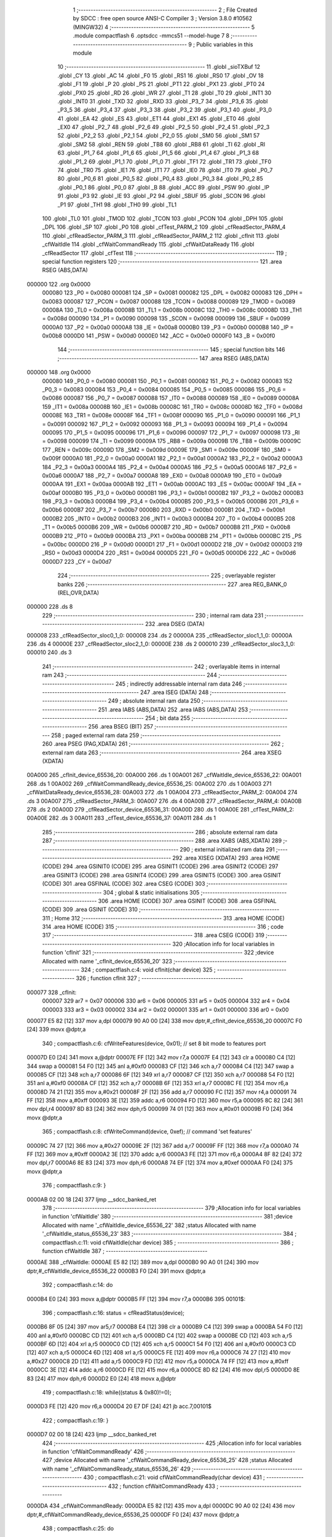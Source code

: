                                       1 ;--------------------------------------------------------
                                      2 ; File Created by SDCC : free open source ANSI-C Compiler
                                      3 ; Version 3.8.0 #10562 (MINGW32)
                                      4 ;--------------------------------------------------------
                                      5 	.module compactflash
                                      6 	.optsdcc -mmcs51 --model-huge
                                      7 	
                                      8 ;--------------------------------------------------------
                                      9 ; Public variables in this module
                                     10 ;--------------------------------------------------------
                                     11 	.globl _sioTXBuf
                                     12 	.globl _CY
                                     13 	.globl _AC
                                     14 	.globl _F0
                                     15 	.globl _RS1
                                     16 	.globl _RS0
                                     17 	.globl _OV
                                     18 	.globl _F1
                                     19 	.globl _P
                                     20 	.globl _PS
                                     21 	.globl _PT1
                                     22 	.globl _PX1
                                     23 	.globl _PT0
                                     24 	.globl _PX0
                                     25 	.globl _RD
                                     26 	.globl _WR
                                     27 	.globl _T1
                                     28 	.globl _T0
                                     29 	.globl _INT1
                                     30 	.globl _INT0
                                     31 	.globl _TXD
                                     32 	.globl _RXD
                                     33 	.globl _P3_7
                                     34 	.globl _P3_6
                                     35 	.globl _P3_5
                                     36 	.globl _P3_4
                                     37 	.globl _P3_3
                                     38 	.globl _P3_2
                                     39 	.globl _P3_1
                                     40 	.globl _P3_0
                                     41 	.globl _EA
                                     42 	.globl _ES
                                     43 	.globl _ET1
                                     44 	.globl _EX1
                                     45 	.globl _ET0
                                     46 	.globl _EX0
                                     47 	.globl _P2_7
                                     48 	.globl _P2_6
                                     49 	.globl _P2_5
                                     50 	.globl _P2_4
                                     51 	.globl _P2_3
                                     52 	.globl _P2_2
                                     53 	.globl _P2_1
                                     54 	.globl _P2_0
                                     55 	.globl _SM0
                                     56 	.globl _SM1
                                     57 	.globl _SM2
                                     58 	.globl _REN
                                     59 	.globl _TB8
                                     60 	.globl _RB8
                                     61 	.globl _TI
                                     62 	.globl _RI
                                     63 	.globl _P1_7
                                     64 	.globl _P1_6
                                     65 	.globl _P1_5
                                     66 	.globl _P1_4
                                     67 	.globl _P1_3
                                     68 	.globl _P1_2
                                     69 	.globl _P1_1
                                     70 	.globl _P1_0
                                     71 	.globl _TF1
                                     72 	.globl _TR1
                                     73 	.globl _TF0
                                     74 	.globl _TR0
                                     75 	.globl _IE1
                                     76 	.globl _IT1
                                     77 	.globl _IE0
                                     78 	.globl _IT0
                                     79 	.globl _P0_7
                                     80 	.globl _P0_6
                                     81 	.globl _P0_5
                                     82 	.globl _P0_4
                                     83 	.globl _P0_3
                                     84 	.globl _P0_2
                                     85 	.globl _P0_1
                                     86 	.globl _P0_0
                                     87 	.globl _B
                                     88 	.globl _ACC
                                     89 	.globl _PSW
                                     90 	.globl _IP
                                     91 	.globl _P3
                                     92 	.globl _IE
                                     93 	.globl _P2
                                     94 	.globl _SBUF
                                     95 	.globl _SCON
                                     96 	.globl _P1
                                     97 	.globl _TH1
                                     98 	.globl _TH0
                                     99 	.globl _TL1
                                    100 	.globl _TL0
                                    101 	.globl _TMOD
                                    102 	.globl _TCON
                                    103 	.globl _PCON
                                    104 	.globl _DPH
                                    105 	.globl _DPL
                                    106 	.globl _SP
                                    107 	.globl _P0
                                    108 	.globl _cfTest_PARM_2
                                    109 	.globl _cfReadSector_PARM_4
                                    110 	.globl _cfReadSector_PARM_3
                                    111 	.globl _cfReadSector_PARM_2
                                    112 	.globl _cfInit
                                    113 	.globl _cfWaitIdle
                                    114 	.globl _cfWaitCommandReady
                                    115 	.globl _cfWaitDataReady
                                    116 	.globl _cfReadSector
                                    117 	.globl _cfTest
                                    118 ;--------------------------------------------------------
                                    119 ; special function registers
                                    120 ;--------------------------------------------------------
                                    121 	.area RSEG    (ABS,DATA)
      000000                        122 	.org 0x0000
                           000080   123 _P0	=	0x0080
                           000081   124 _SP	=	0x0081
                           000082   125 _DPL	=	0x0082
                           000083   126 _DPH	=	0x0083
                           000087   127 _PCON	=	0x0087
                           000088   128 _TCON	=	0x0088
                           000089   129 _TMOD	=	0x0089
                           00008A   130 _TL0	=	0x008a
                           00008B   131 _TL1	=	0x008b
                           00008C   132 _TH0	=	0x008c
                           00008D   133 _TH1	=	0x008d
                           000090   134 _P1	=	0x0090
                           000098   135 _SCON	=	0x0098
                           000099   136 _SBUF	=	0x0099
                           0000A0   137 _P2	=	0x00a0
                           0000A8   138 _IE	=	0x00a8
                           0000B0   139 _P3	=	0x00b0
                           0000B8   140 _IP	=	0x00b8
                           0000D0   141 _PSW	=	0x00d0
                           0000E0   142 _ACC	=	0x00e0
                           0000F0   143 _B	=	0x00f0
                                    144 ;--------------------------------------------------------
                                    145 ; special function bits
                                    146 ;--------------------------------------------------------
                                    147 	.area RSEG    (ABS,DATA)
      000000                        148 	.org 0x0000
                           000080   149 _P0_0	=	0x0080
                           000081   150 _P0_1	=	0x0081
                           000082   151 _P0_2	=	0x0082
                           000083   152 _P0_3	=	0x0083
                           000084   153 _P0_4	=	0x0084
                           000085   154 _P0_5	=	0x0085
                           000086   155 _P0_6	=	0x0086
                           000087   156 _P0_7	=	0x0087
                           000088   157 _IT0	=	0x0088
                           000089   158 _IE0	=	0x0089
                           00008A   159 _IT1	=	0x008a
                           00008B   160 _IE1	=	0x008b
                           00008C   161 _TR0	=	0x008c
                           00008D   162 _TF0	=	0x008d
                           00008E   163 _TR1	=	0x008e
                           00008F   164 _TF1	=	0x008f
                           000090   165 _P1_0	=	0x0090
                           000091   166 _P1_1	=	0x0091
                           000092   167 _P1_2	=	0x0092
                           000093   168 _P1_3	=	0x0093
                           000094   169 _P1_4	=	0x0094
                           000095   170 _P1_5	=	0x0095
                           000096   171 _P1_6	=	0x0096
                           000097   172 _P1_7	=	0x0097
                           000098   173 _RI	=	0x0098
                           000099   174 _TI	=	0x0099
                           00009A   175 _RB8	=	0x009a
                           00009B   176 _TB8	=	0x009b
                           00009C   177 _REN	=	0x009c
                           00009D   178 _SM2	=	0x009d
                           00009E   179 _SM1	=	0x009e
                           00009F   180 _SM0	=	0x009f
                           0000A0   181 _P2_0	=	0x00a0
                           0000A1   182 _P2_1	=	0x00a1
                           0000A2   183 _P2_2	=	0x00a2
                           0000A3   184 _P2_3	=	0x00a3
                           0000A4   185 _P2_4	=	0x00a4
                           0000A5   186 _P2_5	=	0x00a5
                           0000A6   187 _P2_6	=	0x00a6
                           0000A7   188 _P2_7	=	0x00a7
                           0000A8   189 _EX0	=	0x00a8
                           0000A9   190 _ET0	=	0x00a9
                           0000AA   191 _EX1	=	0x00aa
                           0000AB   192 _ET1	=	0x00ab
                           0000AC   193 _ES	=	0x00ac
                           0000AF   194 _EA	=	0x00af
                           0000B0   195 _P3_0	=	0x00b0
                           0000B1   196 _P3_1	=	0x00b1
                           0000B2   197 _P3_2	=	0x00b2
                           0000B3   198 _P3_3	=	0x00b3
                           0000B4   199 _P3_4	=	0x00b4
                           0000B5   200 _P3_5	=	0x00b5
                           0000B6   201 _P3_6	=	0x00b6
                           0000B7   202 _P3_7	=	0x00b7
                           0000B0   203 _RXD	=	0x00b0
                           0000B1   204 _TXD	=	0x00b1
                           0000B2   205 _INT0	=	0x00b2
                           0000B3   206 _INT1	=	0x00b3
                           0000B4   207 _T0	=	0x00b4
                           0000B5   208 _T1	=	0x00b5
                           0000B6   209 _WR	=	0x00b6
                           0000B7   210 _RD	=	0x00b7
                           0000B8   211 _PX0	=	0x00b8
                           0000B9   212 _PT0	=	0x00b9
                           0000BA   213 _PX1	=	0x00ba
                           0000BB   214 _PT1	=	0x00bb
                           0000BC   215 _PS	=	0x00bc
                           0000D0   216 _P	=	0x00d0
                           0000D1   217 _F1	=	0x00d1
                           0000D2   218 _OV	=	0x00d2
                           0000D3   219 _RS0	=	0x00d3
                           0000D4   220 _RS1	=	0x00d4
                           0000D5   221 _F0	=	0x00d5
                           0000D6   222 _AC	=	0x00d6
                           0000D7   223 _CY	=	0x00d7
                                    224 ;--------------------------------------------------------
                                    225 ; overlayable register banks
                                    226 ;--------------------------------------------------------
                                    227 	.area REG_BANK_0	(REL,OVR,DATA)
      000000                        228 	.ds 8
                                    229 ;--------------------------------------------------------
                                    230 ; internal ram data
                                    231 ;--------------------------------------------------------
                                    232 	.area DSEG    (DATA)
      000008                        233 _cfReadSector_sloc0_1_0:
      000008                        234 	.ds 2
      00000A                        235 _cfReadSector_sloc1_1_0:
      00000A                        236 	.ds 4
      00000E                        237 _cfReadSector_sloc2_1_0:
      00000E                        238 	.ds 2
      000010                        239 _cfReadSector_sloc3_1_0:
      000010                        240 	.ds 3
                                    241 ;--------------------------------------------------------
                                    242 ; overlayable items in internal ram 
                                    243 ;--------------------------------------------------------
                                    244 ;--------------------------------------------------------
                                    245 ; indirectly addressable internal ram data
                                    246 ;--------------------------------------------------------
                                    247 	.area ISEG    (DATA)
                                    248 ;--------------------------------------------------------
                                    249 ; absolute internal ram data
                                    250 ;--------------------------------------------------------
                                    251 	.area IABS    (ABS,DATA)
                                    252 	.area IABS    (ABS,DATA)
                                    253 ;--------------------------------------------------------
                                    254 ; bit data
                                    255 ;--------------------------------------------------------
                                    256 	.area BSEG    (BIT)
                                    257 ;--------------------------------------------------------
                                    258 ; paged external ram data
                                    259 ;--------------------------------------------------------
                                    260 	.area PSEG    (PAG,XDATA)
                                    261 ;--------------------------------------------------------
                                    262 ; external ram data
                                    263 ;--------------------------------------------------------
                                    264 	.area XSEG    (XDATA)
      00A000                        265 _cfInit_device_65536_20:
      00A000                        266 	.ds 1
      00A001                        267 _cfWaitIdle_device_65536_22:
      00A001                        268 	.ds 1
      00A002                        269 _cfWaitCommandReady_device_65536_25:
      00A002                        270 	.ds 1
      00A003                        271 _cfWaitDataReady_device_65536_28:
      00A003                        272 	.ds 1
      00A004                        273 _cfReadSector_PARM_2:
      00A004                        274 	.ds 3
      00A007                        275 _cfReadSector_PARM_3:
      00A007                        276 	.ds 4
      00A00B                        277 _cfReadSector_PARM_4:
      00A00B                        278 	.ds 2
      00A00D                        279 _cfReadSector_device_65536_31:
      00A00D                        280 	.ds 1
      00A00E                        281 _cfTest_PARM_2:
      00A00E                        282 	.ds 3
      00A011                        283 _cfTest_device_65536_37:
      00A011                        284 	.ds 1
                                    285 ;--------------------------------------------------------
                                    286 ; absolute external ram data
                                    287 ;--------------------------------------------------------
                                    288 	.area XABS    (ABS,XDATA)
                                    289 ;--------------------------------------------------------
                                    290 ; external initialized ram data
                                    291 ;--------------------------------------------------------
                                    292 	.area XISEG   (XDATA)
                                    293 	.area HOME    (CODE)
                                    294 	.area GSINIT0 (CODE)
                                    295 	.area GSINIT1 (CODE)
                                    296 	.area GSINIT2 (CODE)
                                    297 	.area GSINIT3 (CODE)
                                    298 	.area GSINIT4 (CODE)
                                    299 	.area GSINIT5 (CODE)
                                    300 	.area GSINIT  (CODE)
                                    301 	.area GSFINAL (CODE)
                                    302 	.area CSEG    (CODE)
                                    303 ;--------------------------------------------------------
                                    304 ; global & static initialisations
                                    305 ;--------------------------------------------------------
                                    306 	.area HOME    (CODE)
                                    307 	.area GSINIT  (CODE)
                                    308 	.area GSFINAL (CODE)
                                    309 	.area GSINIT  (CODE)
                                    310 ;--------------------------------------------------------
                                    311 ; Home
                                    312 ;--------------------------------------------------------
                                    313 	.area HOME    (CODE)
                                    314 	.area HOME    (CODE)
                                    315 ;--------------------------------------------------------
                                    316 ; code
                                    317 ;--------------------------------------------------------
                                    318 	.area CSEG    (CODE)
                                    319 ;------------------------------------------------------------
                                    320 ;Allocation info for local variables in function 'cfInit'
                                    321 ;------------------------------------------------------------
                                    322 ;device                    Allocated with name '_cfInit_device_65536_20'
                                    323 ;------------------------------------------------------------
                                    324 ;	compactflash.c:4: void cfInit(char device)
                                    325 ;	-----------------------------------------
                                    326 ;	 function cfInit
                                    327 ;	-----------------------------------------
      000077                        328 _cfInit:
                           000007   329 	ar7 = 0x07
                           000006   330 	ar6 = 0x06
                           000005   331 	ar5 = 0x05
                           000004   332 	ar4 = 0x04
                           000003   333 	ar3 = 0x03
                           000002   334 	ar2 = 0x02
                           000001   335 	ar1 = 0x01
                           000000   336 	ar0 = 0x00
      000077 E5 82            [12]  337 	mov	a,dpl
      000079 90 A0 00         [24]  338 	mov	dptr,#_cfInit_device_65536_20
      00007C F0               [24]  339 	movx	@dptr,a
                                    340 ;	compactflash.c:6: cfWriteFeatures(device, 0x01); //  set 8 bit mode to features port
      00007D E0               [24]  341 	movx	a,@dptr
      00007E FF               [12]  342 	mov	r7,a
      00007F E4               [12]  343 	clr	a
      000080 C4               [12]  344 	swap	a
      000081 54 F0            [12]  345 	anl	a,#0xf0
      000083 CF               [12]  346 	xch	a,r7
      000084 C4               [12]  347 	swap	a
      000085 CF               [12]  348 	xch	a,r7
      000086 6F               [12]  349 	xrl	a,r7
      000087 CF               [12]  350 	xch	a,r7
      000088 54 F0            [12]  351 	anl	a,#0xf0
      00008A CF               [12]  352 	xch	a,r7
      00008B 6F               [12]  353 	xrl	a,r7
      00008C FE               [12]  354 	mov	r6,a
      00008D 74 21            [12]  355 	mov	a,#0x21
      00008F 2F               [12]  356 	add	a,r7
      000090 FC               [12]  357 	mov	r4,a
      000091 74 FF            [12]  358 	mov	a,#0xff
      000093 3E               [12]  359 	addc	a,r6
      000094 FD               [12]  360 	mov	r5,a
      000095 8C 82            [24]  361 	mov	dpl,r4
      000097 8D 83            [24]  362 	mov	dph,r5
      000099 74 01            [12]  363 	mov	a,#0x01
      00009B F0               [24]  364 	movx	@dptr,a
                                    365 ;	compactflash.c:8: cfWriteCommand(device, 0xef);  // command 'set features'
      00009C 74 27            [12]  366 	mov	a,#0x27
      00009E 2F               [12]  367 	add	a,r7
      00009F FF               [12]  368 	mov	r7,a
      0000A0 74 FF            [12]  369 	mov	a,#0xff
      0000A2 3E               [12]  370 	addc	a,r6
      0000A3 FE               [12]  371 	mov	r6,a
      0000A4 8F 82            [24]  372 	mov	dpl,r7
      0000A6 8E 83            [24]  373 	mov	dph,r6
      0000A8 74 EF            [12]  374 	mov	a,#0xef
      0000AA F0               [24]  375 	movx	@dptr,a
                                    376 ;	compactflash.c:9: }
      0000AB 02 00 18         [24]  377 	ljmp	__sdcc_banked_ret
                                    378 ;------------------------------------------------------------
                                    379 ;Allocation info for local variables in function 'cfWaitIdle'
                                    380 ;------------------------------------------------------------
                                    381 ;device                    Allocated with name '_cfWaitIdle_device_65536_22'
                                    382 ;status                    Allocated with name '_cfWaitIdle_status_65536_23'
                                    383 ;------------------------------------------------------------
                                    384 ;	compactflash.c:11: void cfWaitIdle(char device)
                                    385 ;	-----------------------------------------
                                    386 ;	 function cfWaitIdle
                                    387 ;	-----------------------------------------
      0000AE                        388 _cfWaitIdle:
      0000AE E5 82            [12]  389 	mov	a,dpl
      0000B0 90 A0 01         [24]  390 	mov	dptr,#_cfWaitIdle_device_65536_22
      0000B3 F0               [24]  391 	movx	@dptr,a
                                    392 ;	compactflash.c:14: do
      0000B4 E0               [24]  393 	movx	a,@dptr
      0000B5 FF               [12]  394 	mov	r7,a
      0000B6                        395 00101$:
                                    396 ;	compactflash.c:16: status = cfReadStatus(device);
      0000B6 8F 05            [24]  397 	mov	ar5,r7
      0000B8 E4               [12]  398 	clr	a
      0000B9 C4               [12]  399 	swap	a
      0000BA 54 F0            [12]  400 	anl	a,#0xf0
      0000BC CD               [12]  401 	xch	a,r5
      0000BD C4               [12]  402 	swap	a
      0000BE CD               [12]  403 	xch	a,r5
      0000BF 6D               [12]  404 	xrl	a,r5
      0000C0 CD               [12]  405 	xch	a,r5
      0000C1 54 F0            [12]  406 	anl	a,#0xf0
      0000C3 CD               [12]  407 	xch	a,r5
      0000C4 6D               [12]  408 	xrl	a,r5
      0000C5 FE               [12]  409 	mov	r6,a
      0000C6 74 27            [12]  410 	mov	a,#0x27
      0000C8 2D               [12]  411 	add	a,r5
      0000C9 FD               [12]  412 	mov	r5,a
      0000CA 74 FF            [12]  413 	mov	a,#0xff
      0000CC 3E               [12]  414 	addc	a,r6
      0000CD FE               [12]  415 	mov	r6,a
      0000CE 8D 82            [24]  416 	mov	dpl,r5
      0000D0 8E 83            [24]  417 	mov	dph,r6
      0000D2 E0               [24]  418 	movx	a,@dptr
                                    419 ;	compactflash.c:18: while((status & 0x80)!=0);
      0000D3 FE               [12]  420 	mov	r6,a
      0000D4 20 E7 DF         [24]  421 	jb	acc.7,00101$
                                    422 ;	compactflash.c:19: }
      0000D7 02 00 18         [24]  423 	ljmp	__sdcc_banked_ret
                                    424 ;------------------------------------------------------------
                                    425 ;Allocation info for local variables in function 'cfWaitCommandReady'
                                    426 ;------------------------------------------------------------
                                    427 ;device                    Allocated with name '_cfWaitCommandReady_device_65536_25'
                                    428 ;status                    Allocated with name '_cfWaitCommandReady_status_65536_26'
                                    429 ;------------------------------------------------------------
                                    430 ;	compactflash.c:21: void cfWaitCommandReady(char device)
                                    431 ;	-----------------------------------------
                                    432 ;	 function cfWaitCommandReady
                                    433 ;	-----------------------------------------
      0000DA                        434 _cfWaitCommandReady:
      0000DA E5 82            [12]  435 	mov	a,dpl
      0000DC 90 A0 02         [24]  436 	mov	dptr,#_cfWaitCommandReady_device_65536_25
      0000DF F0               [24]  437 	movx	@dptr,a
                                    438 ;	compactflash.c:25: do
      0000E0 E0               [24]  439 	movx	a,@dptr
      0000E1 FF               [12]  440 	mov	r7,a
      0000E2                        441 00101$:
                                    442 ;	compactflash.c:27: status = cfReadStatus(device);
      0000E2 8F 05            [24]  443 	mov	ar5,r7
      0000E4 E4               [12]  444 	clr	a
      0000E5 C4               [12]  445 	swap	a
      0000E6 54 F0            [12]  446 	anl	a,#0xf0
      0000E8 CD               [12]  447 	xch	a,r5
      0000E9 C4               [12]  448 	swap	a
      0000EA CD               [12]  449 	xch	a,r5
      0000EB 6D               [12]  450 	xrl	a,r5
      0000EC CD               [12]  451 	xch	a,r5
      0000ED 54 F0            [12]  452 	anl	a,#0xf0
      0000EF CD               [12]  453 	xch	a,r5
      0000F0 6D               [12]  454 	xrl	a,r5
      0000F1 FE               [12]  455 	mov	r6,a
      0000F2 74 27            [12]  456 	mov	a,#0x27
      0000F4 2D               [12]  457 	add	a,r5
      0000F5 FD               [12]  458 	mov	r5,a
      0000F6 74 FF            [12]  459 	mov	a,#0xff
      0000F8 3E               [12]  460 	addc	a,r6
      0000F9 FE               [12]  461 	mov	r6,a
      0000FA 8D 82            [24]  462 	mov	dpl,r5
      0000FC 8E 83            [24]  463 	mov	dph,r6
      0000FE E0               [24]  464 	movx	a,@dptr
      0000FF FE               [12]  465 	mov	r6,a
                                    466 ;	compactflash.c:29: while((status & 0xc0)!=0x40);
      000100 53 06 C0         [24]  467 	anl	ar6,#0xc0
      000103 7D 00            [12]  468 	mov	r5,#0x00
      000105 BE 40 DA         [24]  469 	cjne	r6,#0x40,00101$
      000108 BD 00 D7         [24]  470 	cjne	r5,#0x00,00101$
                                    471 ;	compactflash.c:30: }
      00010B 02 00 18         [24]  472 	ljmp	__sdcc_banked_ret
                                    473 ;------------------------------------------------------------
                                    474 ;Allocation info for local variables in function 'cfWaitDataReady'
                                    475 ;------------------------------------------------------------
                                    476 ;device                    Allocated with name '_cfWaitDataReady_device_65536_28'
                                    477 ;status                    Allocated with name '_cfWaitDataReady_status_65536_29'
                                    478 ;------------------------------------------------------------
                                    479 ;	compactflash.c:32: void cfWaitDataReady(char device)
                                    480 ;	-----------------------------------------
                                    481 ;	 function cfWaitDataReady
                                    482 ;	-----------------------------------------
      00010E                        483 _cfWaitDataReady:
      00010E E5 82            [12]  484 	mov	a,dpl
      000110 90 A0 03         [24]  485 	mov	dptr,#_cfWaitDataReady_device_65536_28
      000113 F0               [24]  486 	movx	@dptr,a
                                    487 ;	compactflash.c:35: do
      000114 E0               [24]  488 	movx	a,@dptr
      000115 FF               [12]  489 	mov	r7,a
      000116                        490 00101$:
                                    491 ;	compactflash.c:37: status = cfReadStatus(device);
      000116 8F 05            [24]  492 	mov	ar5,r7
      000118 E4               [12]  493 	clr	a
      000119 C4               [12]  494 	swap	a
      00011A 54 F0            [12]  495 	anl	a,#0xf0
      00011C CD               [12]  496 	xch	a,r5
      00011D C4               [12]  497 	swap	a
      00011E CD               [12]  498 	xch	a,r5
      00011F 6D               [12]  499 	xrl	a,r5
      000120 CD               [12]  500 	xch	a,r5
      000121 54 F0            [12]  501 	anl	a,#0xf0
      000123 CD               [12]  502 	xch	a,r5
      000124 6D               [12]  503 	xrl	a,r5
      000125 FE               [12]  504 	mov	r6,a
      000126 74 27            [12]  505 	mov	a,#0x27
      000128 2D               [12]  506 	add	a,r5
      000129 FD               [12]  507 	mov	r5,a
      00012A 74 FF            [12]  508 	mov	a,#0xff
      00012C 3E               [12]  509 	addc	a,r6
      00012D FE               [12]  510 	mov	r6,a
      00012E 8D 82            [24]  511 	mov	dpl,r5
      000130 8E 83            [24]  512 	mov	dph,r6
      000132 E0               [24]  513 	movx	a,@dptr
      000133 FE               [12]  514 	mov	r6,a
                                    515 ;	compactflash.c:39: while((status & 0x88)!=0x08);
      000134 53 06 88         [24]  516 	anl	ar6,#0x88
      000137 7D 00            [12]  517 	mov	r5,#0x00
      000139 BE 08 DA         [24]  518 	cjne	r6,#0x08,00101$
      00013C BD 00 D7         [24]  519 	cjne	r5,#0x00,00101$
                                    520 ;	compactflash.c:40: }
      00013F 02 00 18         [24]  521 	ljmp	__sdcc_banked_ret
                                    522 ;------------------------------------------------------------
                                    523 ;Allocation info for local variables in function 'cfReadSector'
                                    524 ;------------------------------------------------------------
                                    525 ;sloc0                     Allocated with name '_cfReadSector_sloc0_1_0'
                                    526 ;sloc1                     Allocated with name '_cfReadSector_sloc1_1_0'
                                    527 ;sloc2                     Allocated with name '_cfReadSector_sloc2_1_0'
                                    528 ;sloc3                     Allocated with name '_cfReadSector_sloc3_1_0'
                                    529 ;buf                       Allocated with name '_cfReadSector_PARM_2'
                                    530 ;LBA                       Allocated with name '_cfReadSector_PARM_3'
                                    531 ;sectorCount               Allocated with name '_cfReadSector_PARM_4'
                                    532 ;device                    Allocated with name '_cfReadSector_device_65536_31'
                                    533 ;status                    Allocated with name '_cfReadSector_status_65536_32'
                                    534 ;i                         Allocated with name '_cfReadSector_i_65536_32'
                                    535 ;idx                       Allocated with name '_cfReadSector_idx_65536_32'
                                    536 ;------------------------------------------------------------
                                    537 ;	compactflash.c:42: void cfReadSector(char device, char* buf, unsigned long LBA, unsigned int sectorCount)
                                    538 ;	-----------------------------------------
                                    539 ;	 function cfReadSector
                                    540 ;	-----------------------------------------
      000142                        541 _cfReadSector:
      000142 E5 82            [12]  542 	mov	a,dpl
      000144 90 A0 0D         [24]  543 	mov	dptr,#_cfReadSector_device_65536_31
      000147 F0               [24]  544 	movx	@dptr,a
                                    545 ;	compactflash.c:51: P1 = 0xe1;
      000148 75 90 E1         [24]  546 	mov	_P1,#0xe1
                                    547 ;	compactflash.c:52: cfWaitIdle(device);
      00014B E0               [24]  548 	movx	a,@dptr
      00014C FF               [12]  549 	mov	r7,a
      00014D F5 82            [12]  550 	mov	dpl,a
      00014F C0 07            [24]  551 	push	ar7
      000151 78 AE            [12]  552 	mov	r0,#_cfWaitIdle
      000153 79 00            [12]  553 	mov	r1,#(_cfWaitIdle >> 8)
      000155 7A 00            [12]  554 	mov	r2,#(_cfWaitIdle >> 16)
      000157 12 00 06         [24]  555 	lcall	__sdcc_banked_call
      00015A D0 07            [24]  556 	pop	ar7
                                    557 ;	compactflash.c:55: P1 = 0xe2;
      00015C 75 90 E2         [24]  558 	mov	_P1,#0xe2
                                    559 ;	compactflash.c:56: cfWriteSectorCount(device, 0x01);
      00015F 8F 05            [24]  560 	mov	ar5,r7
      000161 E4               [12]  561 	clr	a
      000162 CD               [12]  562 	xch	a,r5
      000163 C4               [12]  563 	swap	a
      000164 CD               [12]  564 	xch	a,r5
      000165 6D               [12]  565 	xrl	a,r5
      000166 CD               [12]  566 	xch	a,r5
      000167 54 F0            [12]  567 	anl	a,#0xf0
      000169 CD               [12]  568 	xch	a,r5
      00016A 6D               [12]  569 	xrl	a,r5
      00016B FE               [12]  570 	mov	r6,a
      00016C 74 22            [12]  571 	mov	a,#0x22
      00016E 2D               [12]  572 	add	a,r5
      00016F FB               [12]  573 	mov	r3,a
      000170 74 FF            [12]  574 	mov	a,#0xff
      000172 3E               [12]  575 	addc	a,r6
      000173 FC               [12]  576 	mov	r4,a
      000174 8B 82            [24]  577 	mov	dpl,r3
      000176 8C 83            [24]  578 	mov	dph,r4
      000178 74 01            [12]  579 	mov	a,#0x01
      00017A F0               [24]  580 	movx	@dptr,a
                                    581 ;	compactflash.c:59: P1 = 0xe3;
      00017B 75 90 E3         [24]  582 	mov	_P1,#0xe3
                                    583 ;	compactflash.c:60: cfWaitIdle(device);
      00017E 8F 82            [24]  584 	mov	dpl,r7
      000180 C0 07            [24]  585 	push	ar7
      000182 C0 06            [24]  586 	push	ar6
      000184 C0 05            [24]  587 	push	ar5
      000186 78 AE            [12]  588 	mov	r0,#_cfWaitIdle
      000188 79 00            [12]  589 	mov	r1,#(_cfWaitIdle >> 8)
      00018A 7A 00            [12]  590 	mov	r2,#(_cfWaitIdle >> 16)
      00018C 12 00 06         [24]  591 	lcall	__sdcc_banked_call
      00018F D0 05            [24]  592 	pop	ar5
      000191 D0 06            [24]  593 	pop	ar6
      000193 D0 07            [24]  594 	pop	ar7
                                    595 ;	compactflash.c:63: P1 = 0xe4;
      000195 75 90 E4         [24]  596 	mov	_P1,#0xe4
                                    597 ;	compactflash.c:64: cfWriteLBA0(device, ((LBA    ) & 0xff) );
      000198 74 23            [12]  598 	mov	a,#0x23
      00019A 2D               [12]  599 	add	a,r5
      00019B FB               [12]  600 	mov	r3,a
      00019C 74 FF            [12]  601 	mov	a,#0xff
      00019E 3E               [12]  602 	addc	a,r6
      00019F FC               [12]  603 	mov	r4,a
      0001A0 8B 08            [24]  604 	mov	_cfReadSector_sloc0_1_0,r3
      0001A2 8C 09            [24]  605 	mov	(_cfReadSector_sloc0_1_0 + 1),r4
      0001A4 90 A0 07         [24]  606 	mov	dptr,#_cfReadSector_PARM_3
      0001A7 E0               [24]  607 	movx	a,@dptr
      0001A8 F5 0A            [12]  608 	mov	_cfReadSector_sloc1_1_0,a
      0001AA A3               [24]  609 	inc	dptr
      0001AB E0               [24]  610 	movx	a,@dptr
      0001AC F5 0B            [12]  611 	mov	(_cfReadSector_sloc1_1_0 + 1),a
      0001AE A3               [24]  612 	inc	dptr
      0001AF E0               [24]  613 	movx	a,@dptr
      0001B0 F5 0C            [12]  614 	mov	(_cfReadSector_sloc1_1_0 + 2),a
      0001B2 A3               [24]  615 	inc	dptr
      0001B3 E0               [24]  616 	movx	a,@dptr
      0001B4 F5 0D            [12]  617 	mov	(_cfReadSector_sloc1_1_0 + 3),a
      0001B6 AB 0A            [24]  618 	mov	r3,_cfReadSector_sloc1_1_0
      0001B8 85 08 82         [24]  619 	mov	dpl,_cfReadSector_sloc0_1_0
      0001BB 85 09 83         [24]  620 	mov	dph,(_cfReadSector_sloc0_1_0 + 1)
      0001BE EB               [12]  621 	mov	a,r3
      0001BF F0               [24]  622 	movx	@dptr,a
                                    623 ;	compactflash.c:67: P1 = 0xe5;
      0001C0 75 90 E5         [24]  624 	mov	_P1,#0xe5
                                    625 ;	compactflash.c:68: cfWaitIdle(device);
      0001C3 8F 82            [24]  626 	mov	dpl,r7
      0001C5 C0 07            [24]  627 	push	ar7
      0001C7 C0 06            [24]  628 	push	ar6
      0001C9 C0 05            [24]  629 	push	ar5
      0001CB 78 AE            [12]  630 	mov	r0,#_cfWaitIdle
      0001CD 79 00            [12]  631 	mov	r1,#(_cfWaitIdle >> 8)
      0001CF 7A 00            [12]  632 	mov	r2,#(_cfWaitIdle >> 16)
      0001D1 12 00 06         [24]  633 	lcall	__sdcc_banked_call
      0001D4 D0 05            [24]  634 	pop	ar5
      0001D6 D0 06            [24]  635 	pop	ar6
      0001D8 D0 07            [24]  636 	pop	ar7
                                    637 ;	compactflash.c:71: P1 = 0xe6;
      0001DA 75 90 E6         [24]  638 	mov	_P1,#0xe6
                                    639 ;	compactflash.c:72: cfWriteLBA1(device, ((LBA>>8 ) & 0xff) );
      0001DD 74 24            [12]  640 	mov	a,#0x24
      0001DF 2D               [12]  641 	add	a,r5
      0001E0 FB               [12]  642 	mov	r3,a
      0001E1 74 FF            [12]  643 	mov	a,#0xff
      0001E3 3E               [12]  644 	addc	a,r6
      0001E4 FC               [12]  645 	mov	r4,a
      0001E5 8B 82            [24]  646 	mov	dpl,r3
      0001E7 8C 83            [24]  647 	mov	dph,r4
      0001E9 E5 0B            [12]  648 	mov	a,(_cfReadSector_sloc1_1_0 + 1)
      0001EB F0               [24]  649 	movx	@dptr,a
                                    650 ;	compactflash.c:75: P1 = 0xe7;
      0001EC 75 90 E7         [24]  651 	mov	_P1,#0xe7
                                    652 ;	compactflash.c:76: cfWaitIdle(device);
      0001EF 8F 82            [24]  653 	mov	dpl,r7
      0001F1 C0 07            [24]  654 	push	ar7
      0001F3 C0 06            [24]  655 	push	ar6
      0001F5 C0 05            [24]  656 	push	ar5
      0001F7 78 AE            [12]  657 	mov	r0,#_cfWaitIdle
      0001F9 79 00            [12]  658 	mov	r1,#(_cfWaitIdle >> 8)
      0001FB 7A 00            [12]  659 	mov	r2,#(_cfWaitIdle >> 16)
      0001FD 12 00 06         [24]  660 	lcall	__sdcc_banked_call
      000200 D0 05            [24]  661 	pop	ar5
      000202 D0 06            [24]  662 	pop	ar6
      000204 D0 07            [24]  663 	pop	ar7
                                    664 ;	compactflash.c:79: P1 = 0xe8;
      000206 75 90 E8         [24]  665 	mov	_P1,#0xe8
                                    666 ;	compactflash.c:80: cfWriteLBA2(device, ((LBA>>16) & 0xff) );
      000209 74 25            [12]  667 	mov	a,#0x25
      00020B 2D               [12]  668 	add	a,r5
      00020C FB               [12]  669 	mov	r3,a
      00020D 74 FF            [12]  670 	mov	a,#0xff
      00020F 3E               [12]  671 	addc	a,r6
      000210 FC               [12]  672 	mov	r4,a
      000211 8B 82            [24]  673 	mov	dpl,r3
      000213 8C 83            [24]  674 	mov	dph,r4
      000215 E5 0C            [12]  675 	mov	a,(_cfReadSector_sloc1_1_0 + 2)
      000217 F0               [24]  676 	movx	@dptr,a
                                    677 ;	compactflash.c:83: P1 = 0xe9;
      000218 75 90 E9         [24]  678 	mov	_P1,#0xe9
                                    679 ;	compactflash.c:84: cfWaitIdle(device);
      00021B 8F 82            [24]  680 	mov	dpl,r7
      00021D C0 07            [24]  681 	push	ar7
      00021F C0 06            [24]  682 	push	ar6
      000221 C0 05            [24]  683 	push	ar5
      000223 78 AE            [12]  684 	mov	r0,#_cfWaitIdle
      000225 79 00            [12]  685 	mov	r1,#(_cfWaitIdle >> 8)
      000227 7A 00            [12]  686 	mov	r2,#(_cfWaitIdle >> 16)
      000229 12 00 06         [24]  687 	lcall	__sdcc_banked_call
      00022C D0 05            [24]  688 	pop	ar5
      00022E D0 06            [24]  689 	pop	ar6
      000230 D0 07            [24]  690 	pop	ar7
                                    691 ;	compactflash.c:87: P1 = 0xea;
      000232 75 90 EA         [24]  692 	mov	_P1,#0xea
                                    693 ;	compactflash.c:88: cfWriteLBA3(device, (0xe0 | 0x00 | ((LBA>>24) & 0x0f)) );
      000235 74 26            [12]  694 	mov	a,#0x26
      000237 2D               [12]  695 	add	a,r5
      000238 FD               [12]  696 	mov	r5,a
      000239 74 FF            [12]  697 	mov	a,#0xff
      00023B 3E               [12]  698 	addc	a,r6
      00023C FE               [12]  699 	mov	r6,a
      00023D 8D 82            [24]  700 	mov	dpl,r5
      00023F 8E 83            [24]  701 	mov	dph,r6
      000241 AE 0D            [24]  702 	mov	r6,(_cfReadSector_sloc1_1_0 + 3)
      000243 53 06 0F         [24]  703 	anl	ar6,#0x0f
      000246 7D 00            [12]  704 	mov	r5,#0x00
      000248 43 06 E0         [24]  705 	orl	ar6,#0xe0
      00024B EE               [12]  706 	mov	a,r6
      00024C F0               [24]  707 	movx	@dptr,a
                                    708 ;	compactflash.c:91: while(sectorCount--)
      00024D 8F 06            [24]  709 	mov	ar6,r7
      00024F 90 A0 04         [24]  710 	mov	dptr,#_cfReadSector_PARM_2
      000252 E0               [24]  711 	movx	a,@dptr
      000253 F5 10            [12]  712 	mov	_cfReadSector_sloc3_1_0,a
      000255 A3               [24]  713 	inc	dptr
      000256 E0               [24]  714 	movx	a,@dptr
      000257 F5 11            [12]  715 	mov	(_cfReadSector_sloc3_1_0 + 1),a
      000259 A3               [24]  716 	inc	dptr
      00025A E0               [24]  717 	movx	a,@dptr
      00025B F5 12            [12]  718 	mov	(_cfReadSector_sloc3_1_0 + 2),a
      00025D E4               [12]  719 	clr	a
      00025E F5 08            [12]  720 	mov	_cfReadSector_sloc0_1_0,a
      000260 F5 09            [12]  721 	mov	(_cfReadSector_sloc0_1_0 + 1),a
      000262 90 A0 0B         [24]  722 	mov	dptr,#_cfReadSector_PARM_4
      000265 E0               [24]  723 	movx	a,@dptr
      000266 F5 0A            [12]  724 	mov	_cfReadSector_sloc1_1_0,a
      000268 A3               [24]  725 	inc	dptr
      000269 E0               [24]  726 	movx	a,@dptr
      00026A F5 0B            [12]  727 	mov	(_cfReadSector_sloc1_1_0 + 1),a
      00026C                        728 00105$:
      00026C A8 0A            [24]  729 	mov	r0,_cfReadSector_sloc1_1_0
      00026E AA 0B            [24]  730 	mov	r2,(_cfReadSector_sloc1_1_0 + 1)
      000270 15 0A            [12]  731 	dec	_cfReadSector_sloc1_1_0
      000272 74 FF            [12]  732 	mov	a,#0xff
      000274 B5 0A 02         [24]  733 	cjne	a,_cfReadSector_sloc1_1_0,00134$
      000277 15 0B            [12]  734 	dec	(_cfReadSector_sloc1_1_0 + 1)
      000279                        735 00134$:
      000279 E8               [12]  736 	mov	a,r0
      00027A 4A               [12]  737 	orl	a,r2
      00027B 70 03            [24]  738 	jnz	00135$
      00027D 02 03 46         [24]  739 	ljmp	00107$
      000280                        740 00135$:
                                    741 ;	compactflash.c:93: do
      000280                        742 00101$:
                                    743 ;	compactflash.c:95: P1 = 0xeb;
      000280 75 90 EB         [24]  744 	mov	_P1,#0xeb
                                    745 ;	compactflash.c:96: cfWaitCommandReady(device);
      000283 8E 82            [24]  746 	mov	dpl,r6
      000285 C0 07            [24]  747 	push	ar7
      000287 C0 06            [24]  748 	push	ar6
      000289 78 DA            [12]  749 	mov	r0,#_cfWaitCommandReady
      00028B 79 00            [12]  750 	mov	r1,#(_cfWaitCommandReady >> 8)
      00028D 7A 00            [12]  751 	mov	r2,#(_cfWaitCommandReady >> 16)
      00028F 12 00 06         [24]  752 	lcall	__sdcc_banked_call
      000292 D0 06            [24]  753 	pop	ar6
      000294 D0 07            [24]  754 	pop	ar7
                                    755 ;	compactflash.c:98: P1 = 0xec;
      000296 75 90 EC         [24]  756 	mov	_P1,#0xec
                                    757 ;	compactflash.c:99: cfWriteCommand(device, 0x20);
      000299 8E 01            [24]  758 	mov	ar1,r6
      00029B E4               [12]  759 	clr	a
      00029C C9               [12]  760 	xch	a,r1
      00029D C4               [12]  761 	swap	a
      00029E C9               [12]  762 	xch	a,r1
      00029F 69               [12]  763 	xrl	a,r1
      0002A0 C9               [12]  764 	xch	a,r1
      0002A1 54 F0            [12]  765 	anl	a,#0xf0
      0002A3 C9               [12]  766 	xch	a,r1
      0002A4 69               [12]  767 	xrl	a,r1
      0002A5 FA               [12]  768 	mov	r2,a
      0002A6 74 27            [12]  769 	mov	a,#0x27
      0002A8 29               [12]  770 	add	a,r1
      0002A9 F9               [12]  771 	mov	r1,a
      0002AA 74 FF            [12]  772 	mov	a,#0xff
      0002AC 3A               [12]  773 	addc	a,r2
      0002AD FA               [12]  774 	mov	r2,a
      0002AE 89 82            [24]  775 	mov	dpl,r1
      0002B0 8A 83            [24]  776 	mov	dph,r2
      0002B2 74 20            [12]  777 	mov	a,#0x20
      0002B4 F0               [24]  778 	movx	@dptr,a
                                    779 ;	compactflash.c:101: P1 = 0xed;
      0002B5 75 90 ED         [24]  780 	mov	_P1,#0xed
                                    781 ;	compactflash.c:104: P1 = 0xee;
      0002B8 75 90 EE         [24]  782 	mov	_P1,#0xee
                                    783 ;	compactflash.c:105: status = cfReadStatus(device);
      0002BB 89 82            [24]  784 	mov	dpl,r1
      0002BD 8A 83            [24]  785 	mov	dph,r2
      0002BF E0               [24]  786 	movx	a,@dptr
                                    787 ;	compactflash.c:107: P1 = 0xef;
                                    788 ;	compactflash.c:109: while((status & 0x01)!=0);
      0002C0 75 90 EF         [24]  789 	mov	_P1,#0xef
      0002C3 20 E0 BA         [24]  790 	jb	acc.0,00101$
                                    791 ;	compactflash.c:111: for(i=0; i<SECTOR_SIZE; i++)
      0002C6 A9 08            [24]  792 	mov	r1,_cfReadSector_sloc0_1_0
      0002C8 AA 09            [24]  793 	mov	r2,(_cfReadSector_sloc0_1_0 + 1)
      0002CA E4               [12]  794 	clr	a
      0002CB F5 0E            [12]  795 	mov	_cfReadSector_sloc2_1_0,a
      0002CD F5 0F            [12]  796 	mov	(_cfReadSector_sloc2_1_0 + 1),a
      0002CF                        797 00108$:
                                    798 ;	compactflash.c:113: P1 = 0xf0;
      0002CF C0 06            [24]  799 	push	ar6
      0002D1 75 90 F0         [24]  800 	mov	_P1,#0xf0
                                    801 ;	compactflash.c:114: cfWaitDataReady(device);
      0002D4 8F 82            [24]  802 	mov	dpl,r7
      0002D6 C0 07            [24]  803 	push	ar7
      0002D8 C0 06            [24]  804 	push	ar6
      0002DA C0 02            [24]  805 	push	ar2
      0002DC C0 01            [24]  806 	push	ar1
      0002DE 78 0E            [12]  807 	mov	r0,#_cfWaitDataReady
      0002E0 79 01            [12]  808 	mov	r1,#(_cfWaitDataReady >> 8)
      0002E2 7A 00            [12]  809 	mov	r2,#(_cfWaitDataReady >> 16)
      0002E4 12 00 06         [24]  810 	lcall	__sdcc_banked_call
      0002E7 D0 01            [24]  811 	pop	ar1
      0002E9 D0 02            [24]  812 	pop	ar2
      0002EB D0 06            [24]  813 	pop	ar6
      0002ED D0 07            [24]  814 	pop	ar7
                                    815 ;	compactflash.c:116: P1 = 0xf1;
      0002EF 75 90 F1         [24]  816 	mov	_P1,#0xf1
                                    817 ;	compactflash.c:117: buf[i+idx] = cfReadData(device);
      0002F2 E9               [12]  818 	mov	a,r1
      0002F3 25 0E            [12]  819 	add	a,_cfReadSector_sloc2_1_0
      0002F5 F8               [12]  820 	mov	r0,a
      0002F6 EA               [12]  821 	mov	a,r2
      0002F7 35 0F            [12]  822 	addc	a,(_cfReadSector_sloc2_1_0 + 1)
      0002F9 FE               [12]  823 	mov	r6,a
      0002FA E8               [12]  824 	mov	a,r0
      0002FB 25 10            [12]  825 	add	a,_cfReadSector_sloc3_1_0
      0002FD F8               [12]  826 	mov	r0,a
      0002FE EE               [12]  827 	mov	a,r6
      0002FF 35 11            [12]  828 	addc	a,(_cfReadSector_sloc3_1_0 + 1)
      000301 FD               [12]  829 	mov	r5,a
      000302 AE 12            [24]  830 	mov	r6,(_cfReadSector_sloc3_1_0 + 2)
      000304 8F 03            [24]  831 	mov	ar3,r7
      000306 E4               [12]  832 	clr	a
      000307 CB               [12]  833 	xch	a,r3
      000308 C4               [12]  834 	swap	a
      000309 CB               [12]  835 	xch	a,r3
      00030A 6B               [12]  836 	xrl	a,r3
      00030B CB               [12]  837 	xch	a,r3
      00030C 54 F0            [12]  838 	anl	a,#0xf0
      00030E CB               [12]  839 	xch	a,r3
      00030F 6B               [12]  840 	xrl	a,r3
      000310 FC               [12]  841 	mov	r4,a
      000311 74 20            [12]  842 	mov	a,#0x20
      000313 2B               [12]  843 	add	a,r3
      000314 FB               [12]  844 	mov	r3,a
      000315 74 FF            [12]  845 	mov	a,#0xff
      000317 3C               [12]  846 	addc	a,r4
      000318 FC               [12]  847 	mov	r4,a
      000319 8B 82            [24]  848 	mov	dpl,r3
      00031B 8C 83            [24]  849 	mov	dph,r4
      00031D E0               [24]  850 	movx	a,@dptr
      00031E FC               [12]  851 	mov	r4,a
      00031F 88 82            [24]  852 	mov	dpl,r0
      000321 8D 83            [24]  853 	mov	dph,r5
      000323 8E F0            [24]  854 	mov	b,r6
      000325 12 09 5A         [24]  855 	lcall	__gptrput
                                    856 ;	compactflash.c:119: P1 = 0xf2;
      000328 75 90 F2         [24]  857 	mov	_P1,#0xf2
                                    858 ;	compactflash.c:111: for(i=0; i<SECTOR_SIZE; i++)
      00032B 05 0E            [12]  859 	inc	_cfReadSector_sloc2_1_0
      00032D E4               [12]  860 	clr	a
      00032E B5 0E 02         [24]  861 	cjne	a,_cfReadSector_sloc2_1_0,00137$
      000331 05 0F            [12]  862 	inc	(_cfReadSector_sloc2_1_0 + 1)
      000333                        863 00137$:
      000333 C3               [12]  864 	clr	c
      000334 E5 0F            [12]  865 	mov	a,(_cfReadSector_sloc2_1_0 + 1)
      000336 94 02            [12]  866 	subb	a,#0x02
      000338 D0 06            [24]  867 	pop	ar6
      00033A 40 93            [24]  868 	jc	00108$
                                    869 ;	compactflash.c:121: idx += SECTOR_SIZE;
      00033C 89 08            [24]  870 	mov	_cfReadSector_sloc0_1_0,r1
      00033E 74 02            [12]  871 	mov	a,#0x02
      000340 2A               [12]  872 	add	a,r2
      000341 F5 09            [12]  873 	mov	(_cfReadSector_sloc0_1_0 + 1),a
      000343 02 02 6C         [24]  874 	ljmp	00105$
      000346                        875 00107$:
                                    876 ;	compactflash.c:124: P1 = 0xf3;
      000346 75 90 F3         [24]  877 	mov	_P1,#0xf3
                                    878 ;	compactflash.c:125: }
      000349 02 00 18         [24]  879 	ljmp	__sdcc_banked_ret
                                    880 ;------------------------------------------------------------
                                    881 ;Allocation info for local variables in function 'cfTest'
                                    882 ;------------------------------------------------------------
                                    883 ;buf                       Allocated with name '_cfTest_PARM_2'
                                    884 ;device                    Allocated with name '_cfTest_device_65536_37'
                                    885 ;------------------------------------------------------------
                                    886 ;	compactflash.c:129: void cfTest(char device, char* buf)
                                    887 ;	-----------------------------------------
                                    888 ;	 function cfTest
                                    889 ;	-----------------------------------------
      00034C                        890 _cfTest:
      00034C E5 82            [12]  891 	mov	a,dpl
      00034E 90 A0 11         [24]  892 	mov	dptr,#_cfTest_device_65536_37
      000351 F0               [24]  893 	movx	@dptr,a
                                    894 ;	compactflash.c:135: cfInit(device);
      000352 E0               [24]  895 	movx	a,@dptr
      000353 FF               [12]  896 	mov	r7,a
      000354 F5 82            [12]  897 	mov	dpl,a
      000356 C0 07            [24]  898 	push	ar7
      000358 78 77            [12]  899 	mov	r0,#_cfInit
      00035A 79 00            [12]  900 	mov	r1,#(_cfInit >> 8)
      00035C 7A 00            [12]  901 	mov	r2,#(_cfInit >> 16)
      00035E 12 00 06         [24]  902 	lcall	__sdcc_banked_call
      000361 D0 07            [24]  903 	pop	ar7
                                    904 ;	compactflash.c:138: cfReadSector(device, buf, 0, 1);
      000363 90 A0 0E         [24]  905 	mov	dptr,#_cfTest_PARM_2
      000366 E0               [24]  906 	movx	a,@dptr
      000367 FC               [12]  907 	mov	r4,a
      000368 A3               [24]  908 	inc	dptr
      000369 E0               [24]  909 	movx	a,@dptr
      00036A FD               [12]  910 	mov	r5,a
      00036B A3               [24]  911 	inc	dptr
      00036C E0               [24]  912 	movx	a,@dptr
      00036D FE               [12]  913 	mov	r6,a
      00036E 90 A0 04         [24]  914 	mov	dptr,#_cfReadSector_PARM_2
      000371 EC               [12]  915 	mov	a,r4
      000372 F0               [24]  916 	movx	@dptr,a
      000373 ED               [12]  917 	mov	a,r5
      000374 A3               [24]  918 	inc	dptr
      000375 F0               [24]  919 	movx	@dptr,a
      000376 EE               [12]  920 	mov	a,r6
      000377 A3               [24]  921 	inc	dptr
      000378 F0               [24]  922 	movx	@dptr,a
      000379 90 A0 07         [24]  923 	mov	dptr,#_cfReadSector_PARM_3
      00037C E4               [12]  924 	clr	a
      00037D F0               [24]  925 	movx	@dptr,a
      00037E A3               [24]  926 	inc	dptr
      00037F F0               [24]  927 	movx	@dptr,a
      000380 A3               [24]  928 	inc	dptr
      000381 F0               [24]  929 	movx	@dptr,a
      000382 A3               [24]  930 	inc	dptr
      000383 F0               [24]  931 	movx	@dptr,a
      000384 90 A0 0B         [24]  932 	mov	dptr,#_cfReadSector_PARM_4
      000387 04               [12]  933 	inc	a
      000388 F0               [24]  934 	movx	@dptr,a
      000389 E4               [12]  935 	clr	a
      00038A A3               [24]  936 	inc	dptr
      00038B F0               [24]  937 	movx	@dptr,a
      00038C 8F 82            [24]  938 	mov	dpl,r7
      00038E C0 07            [24]  939 	push	ar7
      000390 78 42            [12]  940 	mov	r0,#_cfReadSector
      000392 79 01            [12]  941 	mov	r1,#(_cfReadSector >> 8)
      000394 7A 00            [12]  942 	mov	r2,#(_cfReadSector >> 16)
      000396 12 00 06         [24]  943 	lcall	__sdcc_banked_call
                                    944 ;	compactflash.c:139: sioTXBuf(0, buf, 512);
      000399 90 A0 0E         [24]  945 	mov	dptr,#_cfTest_PARM_2
      00039C E0               [24]  946 	movx	a,@dptr
      00039D FC               [12]  947 	mov	r4,a
      00039E A3               [24]  948 	inc	dptr
      00039F E0               [24]  949 	movx	a,@dptr
      0003A0 FD               [12]  950 	mov	r5,a
      0003A1 A3               [24]  951 	inc	dptr
      0003A2 E0               [24]  952 	movx	a,@dptr
      0003A3 FE               [12]  953 	mov	r6,a
      0003A4 90 A2 1D         [24]  954 	mov	dptr,#_sioTXBuf_PARM_2
      0003A7 EC               [12]  955 	mov	a,r4
      0003A8 F0               [24]  956 	movx	@dptr,a
      0003A9 ED               [12]  957 	mov	a,r5
      0003AA A3               [24]  958 	inc	dptr
      0003AB F0               [24]  959 	movx	@dptr,a
      0003AC EE               [12]  960 	mov	a,r6
      0003AD A3               [24]  961 	inc	dptr
      0003AE F0               [24]  962 	movx	@dptr,a
      0003AF 90 A2 20         [24]  963 	mov	dptr,#_sioTXBuf_PARM_3
      0003B2 E4               [12]  964 	clr	a
      0003B3 F0               [24]  965 	movx	@dptr,a
      0003B4 74 02            [12]  966 	mov	a,#0x02
      0003B6 A3               [24]  967 	inc	dptr
      0003B7 F0               [24]  968 	movx	@dptr,a
      0003B8 75 82 00         [24]  969 	mov	dpl,#0x00
      0003BB 78 2E            [12]  970 	mov	r0,#_sioTXBuf
      0003BD 79 07            [12]  971 	mov	r1,#(_sioTXBuf >> 8)
      0003BF 7A 00            [12]  972 	mov	r2,#(_sioTXBuf >> 16)
      0003C1 12 00 06         [24]  973 	lcall	__sdcc_banked_call
      0003C4 D0 07            [24]  974 	pop	ar7
                                    975 ;	compactflash.c:143: cfReadSector(device, buf, 1, 1);
      0003C6 90 A0 0E         [24]  976 	mov	dptr,#_cfTest_PARM_2
      0003C9 E0               [24]  977 	movx	a,@dptr
      0003CA FC               [12]  978 	mov	r4,a
      0003CB A3               [24]  979 	inc	dptr
      0003CC E0               [24]  980 	movx	a,@dptr
      0003CD FD               [12]  981 	mov	r5,a
      0003CE A3               [24]  982 	inc	dptr
      0003CF E0               [24]  983 	movx	a,@dptr
      0003D0 FE               [12]  984 	mov	r6,a
      0003D1 90 A0 04         [24]  985 	mov	dptr,#_cfReadSector_PARM_2
      0003D4 EC               [12]  986 	mov	a,r4
      0003D5 F0               [24]  987 	movx	@dptr,a
      0003D6 ED               [12]  988 	mov	a,r5
      0003D7 A3               [24]  989 	inc	dptr
      0003D8 F0               [24]  990 	movx	@dptr,a
      0003D9 EE               [12]  991 	mov	a,r6
      0003DA A3               [24]  992 	inc	dptr
      0003DB F0               [24]  993 	movx	@dptr,a
      0003DC 90 A0 07         [24]  994 	mov	dptr,#_cfReadSector_PARM_3
      0003DF 74 01            [12]  995 	mov	a,#0x01
      0003E1 F0               [24]  996 	movx	@dptr,a
      0003E2 E4               [12]  997 	clr	a
      0003E3 A3               [24]  998 	inc	dptr
      0003E4 F0               [24]  999 	movx	@dptr,a
      0003E5 A3               [24] 1000 	inc	dptr
      0003E6 F0               [24] 1001 	movx	@dptr,a
      0003E7 A3               [24] 1002 	inc	dptr
      0003E8 F0               [24] 1003 	movx	@dptr,a
      0003E9 90 A0 0B         [24] 1004 	mov	dptr,#_cfReadSector_PARM_4
      0003EC 04               [12] 1005 	inc	a
      0003ED F0               [24] 1006 	movx	@dptr,a
      0003EE E4               [12] 1007 	clr	a
      0003EF A3               [24] 1008 	inc	dptr
      0003F0 F0               [24] 1009 	movx	@dptr,a
      0003F1 8F 82            [24] 1010 	mov	dpl,r7
      0003F3 78 42            [12] 1011 	mov	r0,#_cfReadSector
      0003F5 79 01            [12] 1012 	mov	r1,#(_cfReadSector >> 8)
      0003F7 7A 00            [12] 1013 	mov	r2,#(_cfReadSector >> 16)
      0003F9 12 00 06         [24] 1014 	lcall	__sdcc_banked_call
                                   1015 ;	compactflash.c:144: sioTXBuf(0, buf, 512);
      0003FC 90 A0 0E         [24] 1016 	mov	dptr,#_cfTest_PARM_2
      0003FF E0               [24] 1017 	movx	a,@dptr
      000400 FD               [12] 1018 	mov	r5,a
      000401 A3               [24] 1019 	inc	dptr
      000402 E0               [24] 1020 	movx	a,@dptr
      000403 FE               [12] 1021 	mov	r6,a
      000404 A3               [24] 1022 	inc	dptr
      000405 E0               [24] 1023 	movx	a,@dptr
      000406 FF               [12] 1024 	mov	r7,a
      000407 90 A2 1D         [24] 1025 	mov	dptr,#_sioTXBuf_PARM_2
      00040A ED               [12] 1026 	mov	a,r5
      00040B F0               [24] 1027 	movx	@dptr,a
      00040C EE               [12] 1028 	mov	a,r6
      00040D A3               [24] 1029 	inc	dptr
      00040E F0               [24] 1030 	movx	@dptr,a
      00040F EF               [12] 1031 	mov	a,r7
      000410 A3               [24] 1032 	inc	dptr
      000411 F0               [24] 1033 	movx	@dptr,a
      000412 90 A2 20         [24] 1034 	mov	dptr,#_sioTXBuf_PARM_3
      000415 E4               [12] 1035 	clr	a
      000416 F0               [24] 1036 	movx	@dptr,a
      000417 74 02            [12] 1037 	mov	a,#0x02
      000419 A3               [24] 1038 	inc	dptr
      00041A F0               [24] 1039 	movx	@dptr,a
      00041B 75 82 00         [24] 1040 	mov	dpl,#0x00
      00041E 78 2E            [12] 1041 	mov	r0,#_sioTXBuf
      000420 79 07            [12] 1042 	mov	r1,#(_sioTXBuf >> 8)
      000422 7A 00            [12] 1043 	mov	r2,#(_sioTXBuf >> 16)
      000424 12 00 06         [24] 1044 	lcall	__sdcc_banked_call
                                   1045 ;	compactflash.c:146: }
      000427 02 00 18         [24] 1046 	ljmp	__sdcc_banked_ret
                                   1047 	.area CSEG    (CODE)
                                   1048 	.area CONST   (CODE)
                                   1049 	.area XINIT   (CODE)
                                   1050 	.area CABS    (ABS,CODE)
